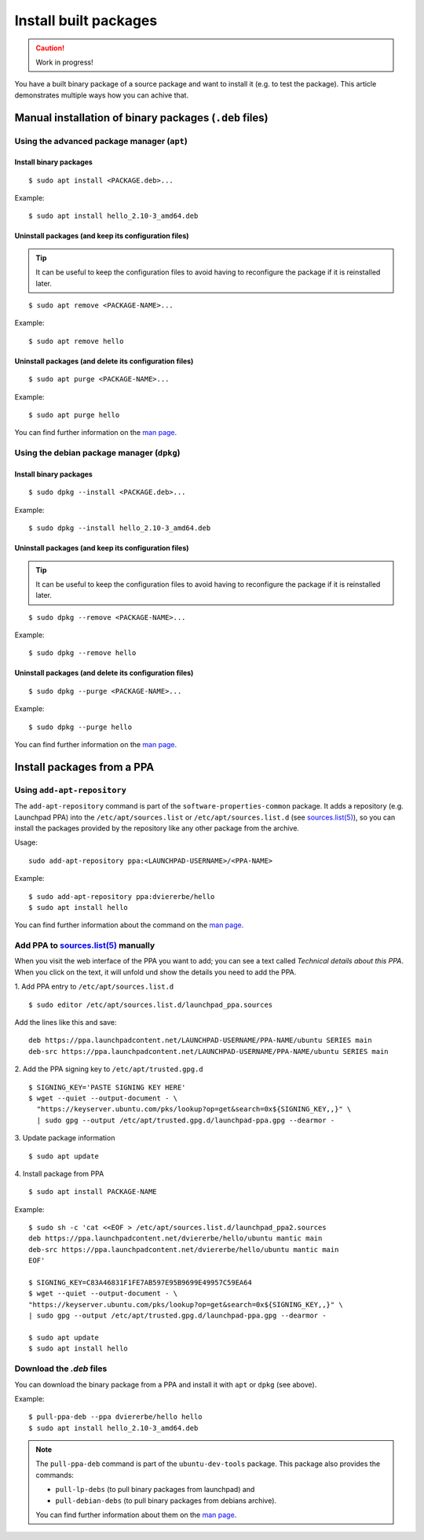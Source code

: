 ..  _install-built-packages:

======================
Install built packages
======================

.. caution::

    Work in progress!

You have a built binary package of a source package and want to install 
it (e.g. to test the package). This article demonstrates multiple ways 
how you can achive that.

Manual installation of binary packages (``.deb`` files)
-------------------------------------------------------

Using the advanced package manager (``apt``)
^^^^^^^^^^^^^^^^^^^^^^^^^^^^^^^^^^^^^^^^^^^^

Install binary packages
"""""""""""""""""""""""
::

    $ sudo apt install <PACKAGE.deb>...

Example::

    $ sudo apt install hello_2.10-3_amd64.deb

Uninstall packages (and keep its configuration files)
"""""""""""""""""""""""""""""""""""""""""""""""""""""
.. tip::

    It can be useful to keep the configuration files to avoid having to reconfigure the package if it is reinstalled later.

::

    $ sudo apt remove <PACKAGE-NAME>...

Example::

    $ sudo apt remove hello

Uninstall packages (and delete its configuration files)
"""""""""""""""""""""""""""""""""""""""""""""""""""""""
:: 

    $ sudo apt purge <PACKAGE-NAME>...

Example::

    $ sudo apt purge hello

You can find further information on the `man page <https://manpages.ubuntu.com/manpages/lunar/en/man8/apt.8.html>`_.

Using the debian package manager (``dpkg``)
^^^^^^^^^^^^^^^^^^^^^^^^^^^^^^^^^^^^^^^^^^^

Install binary packages
"""""""""""""""""""""""
::

    $ sudo dpkg --install <PACKAGE.deb>...

Example::

    $ sudo dpkg --install hello_2.10-3_amd64.deb

Uninstall packages (and keep its configuration files)
"""""""""""""""""""""""""""""""""""""""""""""""""""""
.. tip::

    It can be useful to keep the configuration files to avoid having to reconfigure the package if it is reinstalled later.

::

    $ sudo dpkg --remove <PACKAGE-NAME>...

Example::

    $ sudo dpkg --remove hello

Uninstall packages (and delete its configuration files)
"""""""""""""""""""""""""""""""""""""""""""""""""""""""
::

    $ sudo dpkg --purge <PACKAGE-NAME>...

Example::

    $ sudo dpkg --purge hello
    
You can find further information on the `man page <https://manpages.ubuntu.com/manpages/lunar/en/man1/dpkg.1.html>`_.

Install packages from a PPA
---------------------------

Using ``add-apt-repository``
^^^^^^^^^^^^^^^^^^^^^^^^^^^^

The ``add-apt-repository`` command is part of the ``software-properties-common`` 
package. It adds a repository (e.g. Launchpad PPA) into the 
``/etc/apt/sources.list`` or ``/etc/apt/sources.list.d`` (see `sources.list(5)`_), 
so you can install the packages provided by the repository like any other 
package from the archive.

Usage::

    sudo add-apt-repository ppa:<LAUNCHPAD-USERNAME>/<PPA-NAME>

Example::

    $ sudo add-apt-repository ppa:dviererbe/hello
    $ sudo apt install hello

You can find further information about the command on the `man page <https://manpages.ubuntu.com/manpages/lunar/man1/add-apt-repository.1.html>`_.


Add PPA to `sources.list(5)`_ manually
^^^^^^^^^^^^^^^^^^^^^^^^^^^^^^^^^^^^^^^

When you visit the web interface of the PPA you want to add; you can see 
a text called *Technical details about this PPA*. When you click on the text, 
it will unfold und show the details you need to add the PPA.

.. image:: ../images/how-to/install-built-packages/launchpad-ppa-webinterface.png
   :align: center
   :width: 35 em
   :alt: Screenshot of the web-interface of the dviererbe/hello PPA; highlighting the technical details section.

1. Add PPA entry to ``/etc/apt/sources.list.d``
::

    $ sudo editor /etc/apt/sources.list.d/launchpad_ppa.sources

Add the lines like this and save:: 
    
    deb https://ppa.launchpadcontent.net/LAUNCHPAD-USERNAME/PPA-NAME/ubuntu SERIES main 
    deb-src https://ppa.launchpadcontent.net/LAUNCHPAD-USERNAME/PPA-NAME/ubuntu SERIES main 
    
2. Add the PPA signing key to ``/etc/apt/trusted.gpg.d``
::
    $ SIGNING_KEY='PASTE SIGNING KEY HERE'
    $ wget --quiet --output-document - \
      "https://keyserver.ubuntu.com/pks/lookup?op=get&search=0x${SIGNING_KEY,,}" \
      | sudo gpg --output /etc/apt/trusted.gpg.d/launchpad-ppa.gpg --dearmor -

3. Update package information
::

    $ sudo apt update

4. Install package from PPA
::

    $ sudo apt install PACKAGE-NAME

Example::

    $ sudo sh -c 'cat <<EOF > /etc/apt/sources.list.d/launchpad_ppa2.sources
    deb https://ppa.launchpadcontent.net/dviererbe/hello/ubuntu mantic main 
    deb-src https://ppa.launchpadcontent.net/dviererbe/hello/ubuntu mantic main 
    EOF'

    $ SIGNING_KEY=C83A46831F1FE7AB597E95B9699E49957C59EA64
    $ wget --quiet --output-document - \
    "https://keyserver.ubuntu.com/pks/lookup?op=get&search=0x${SIGNING_KEY,,}" \
    | sudo gpg --output /etc/apt/trusted.gpg.d/launchpad-ppa.gpg --dearmor -

    $ sudo apt update
    $ sudo apt install hello

Download the `.deb` files
^^^^^^^^^^^^^^^^^^^^^^^^^
You can download the binary package from a PPA and install it with ``apt`` 
or ``dpkg`` (see above).

Example::

    $ pull-ppa-deb --ppa dviererbe/hello hello
    $ sudo apt install hello_2.10-3_amd64.deb    

.. note::

    The ``pull-ppa-deb`` command is part of the ``ubuntu-dev-tools`` package. 
    This package also provides the commands: 

    - ``pull-lp-debs`` (to pull binary packages from launchpad) and 
    - ``pull-debian-debs`` (to pull binary packages from debians archive).

    You can find further information about them on the `man page <https://manpages.ubuntu.com/manpages/lunar/en/man1/pull-pkg.1.html>`_.

.. _sources.list(5): https://manpages.ubuntu.com/manpages/lunar/en/man5/sources.list.5.html